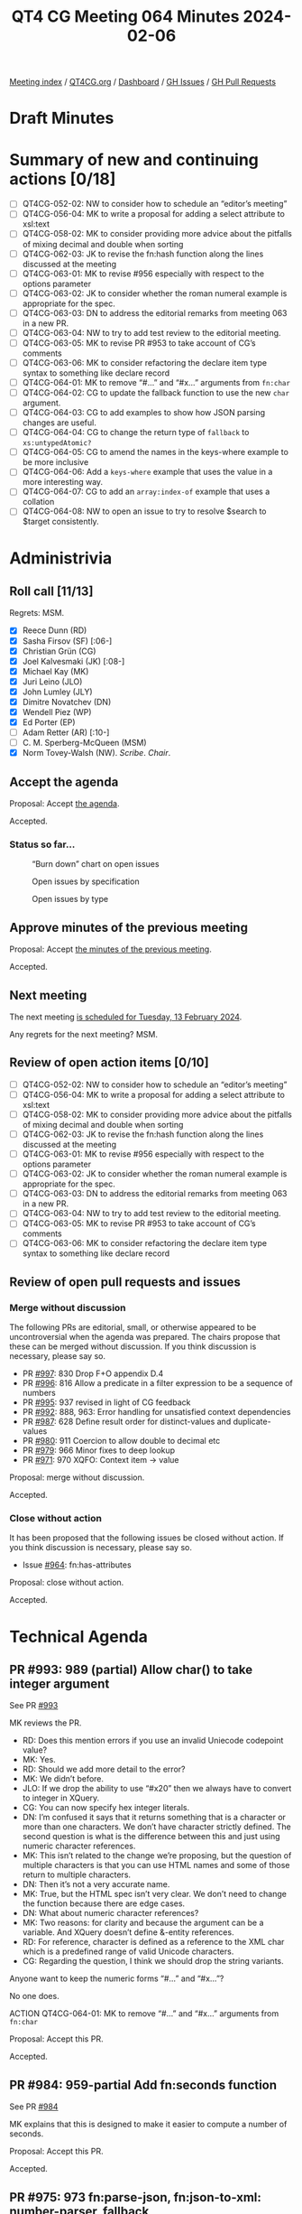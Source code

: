 :PROPERTIES:
:ID:       9EEC6555-C4E0-4E54-B3F8-5C963C0175A5
:END:
#+title: QT4 CG Meeting 064 Minutes 2024-02-06
#+author: Norm Tovey-Walsh
#+filetags: :qt4cg:
#+options: html-style:nil h:6
#+html_head: <link rel="stylesheet" type="text/css" href="/meeting/css/htmlize.css"/>
#+html_head: <link rel="stylesheet" type="text/css" href="../../../css/style.css"/>
#+html_head: <link rel="shortcut icon" href="/img/QT4-64.png" />
#+html_head: <link rel="apple-touch-icon" sizes="64x64" href="/img/QT4-64.png" type="image/png" />
#+html_head: <link rel="apple-touch-icon" sizes="76x76" href="/img/QT4-76.png" type="image/png" />
#+html_head: <link rel="apple-touch-icon" sizes="120x120" href="/img/QT4-120.png" type="image/png" />
#+html_head: <link rel="apple-touch-icon" sizes="152x152" href="/img/QT4-152.png" type="image/png" />
#+options: author:nil email:nil creator:nil timestamp:nil
#+startup: showall

[[../][Meeting index]] / [[https://qt4cg.org][QT4CG.org]] / [[https://qt4cg.org/dashboard][Dashboard]] / [[https://github.com/qt4cg/qtspecs/issues][GH Issues]] / [[https://github.com/qt4cg/qtspecs/pulls][GH Pull Requests]]

* Draft Minutes
:PROPERTIES:
:unnumbered: t
:CUSTOM_ID: minutes
:END:

* Summary of new and continuing actions [0/18]
:PROPERTIES:
:unnumbered: t
:CUSTOM_ID: new-actions
:END:

+ [ ] QT4CG-052-02: NW to consider how to schedule an “editor’s meeting”
+ [ ] QT4CG-056-04: MK to write a proposal for adding a select attribute to xsl:text
+ [ ] QT4CG-058-02: MK to consider providing more advice about the pitfalls of mixing decimal and double when sorting
+ [ ] QT4CG-062-03: JK to revise the fn:hash function along the lines discussed at the meeting
+ [ ] QT4CG-063-01: MK to revise #956 especially with respect to the options parameter
+ [ ] QT4CG-063-02: JK to consider whether the roman numeral example is appropriate for the spec.
+ [ ] QT4CG-063-03: DN to address the editorial remarks from meeting 063 in a new PR.
+ [ ] QT4CG-063-04: NW to try to add test review to the editorial meeting.
+ [ ] QT4CG-063-05: MK to revise PR #953 to take account of CG’s comments
+ [ ] QT4CG-063-06: MK to consider refactoring the declare item type syntax to something like declare record
+ [ ] QT4CG-064-01: MK to remove “#…” and “#x…” arguments from ~fn:char~
+ [ ] QT4CG-064-02: CG to update the fallback function to use the new ~char~ argument.
+ [ ] QT4CG-064-03: CG to add examples to show how JSON parsing changes are useful.
+ [ ] QT4CG-064-04: CG to change the return type of ~fallback~ to ~xs:untypedAtomic?~
+ [ ] QT4CG-064-05: CG to amend the names in the keys-where example to be more inclusive
+ [ ] QT4CG-064-06: Add a ~keys-where~ example that uses the value in a more interesting way.
+ [ ] QT4CG-064-07: CG to add an ~array:index-of~ example that uses a collation
+ [ ] QT4CG-064-08: NW to open an issue to try to resolve $search to $target consistently.

* Administrivia
:PROPERTIES:
:CUSTOM_ID: administrivia
:END:

** Roll call [11/13]
:PROPERTIES:
:CUSTOM_ID: roll-call
:END:

Regrets: MSM.

+ [X] Reece Dunn (RD)
+ [X] Sasha Firsov (SF) [:06-]
+ [X] Christian Grün (CG)
+ [X] Joel Kalvesmaki (JK) [:08-]
+ [X] Michael Kay (MK)
+ [X] Juri Leino (JLO)
+ [X] John Lumley (JLY)
+ [X] Dimitre Novatchev (DN)
+ [X] Wendell Piez (WP)
+ [X] Ed Porter (EP)
+ [ ] Adam Retter (AR) [:10-]
+ [ ] C. M. Sperberg-McQueen (MSM)
+ [X] Norm Tovey-Walsh (NW). /Scribe/. /Chair/.

** Accept the agenda
:PROPERTIES:
:CUSTOM_ID: agenda
:END:

Proposal: Accept [[../../agenda/2024/02-06.html][the agenda]].

Accepted.

*** Status so far…
:PROPERTIES:
:CUSTOM_ID: so-far
:END:

#+CAPTION: “Burn down” chart on open issues
#+NAME:   fig:open-issues
[[./issues-open-2024-02-06.png]]

#+CAPTION: Open issues by specification
#+NAME:   fig:open-issues-by-spec
[[./issues-by-spec-2024-02-06.png]]

#+CAPTION: Open issues by type
#+NAME:   fig:open-issues-by-type
[[./issues-by-type-2024-02-06.png]]

** Approve minutes of the previous meeting
:PROPERTIES:
:CUSTOM_ID: approve-minutes
:END:

Proposal: Accept [[../../minutes/2024/01-30.html][the minutes of the previous meeting]].

Accepted.

** Next meeting
:PROPERTIES:
:CUSTOM_ID: next-meeting
:END:

The next meeting [[../../agenda/2024/02-13.html][is scheduled for Tuesday, 13 February 2024]].

Any regrets for the next meeting? MSM.

** Review of open action items [0/10]
:PROPERTIES:
:CUSTOM_ID: open-actions
:END:

+ [ ] QT4CG-052-02: NW to consider how to schedule an “editor’s meeting”
+ [ ] QT4CG-056-04: MK to write a proposal for adding a select attribute to xsl:text
+ [ ] QT4CG-058-02: MK to consider providing more advice about the pitfalls of mixing decimal and double when sorting
+ [ ] QT4CG-062-03: JK to revise the fn:hash function along the lines discussed at the meeting
+ [ ] QT4CG-063-01: MK to revise #956 especially with respect to the options parameter
+ [ ] QT4CG-063-02: JK to consider whether the roman numeral example is appropriate for the spec.
+ [ ] QT4CG-063-03: DN to address the editorial remarks from meeting 063 in a new PR.
+ [ ] QT4CG-063-04: NW to try to add test review to the editorial meeting.
+ [ ] QT4CG-063-05: MK to revise PR #953 to take account of CG’s comments
+ [ ] QT4CG-063-06: MK to consider refactoring the declare item type syntax to something like declare record

** Review of open pull requests and issues
:PROPERTIES:
:CUSTOM_ID: open-pull-requests
:END:

*** Merge without discussion
:PROPERTIES:
:CUSTOM_ID: merge-without-discussion
:END:

The following PRs are editorial, small, or otherwise appeared to be
uncontroversial when the agenda was prepared. The chairs propose that
these can be merged without discussion. If you think discussion is
necessary, please say so.

+ PR [[https://qt4cg.org/dashboard/#pr-997][#997]]: 830 Drop F+O appendix D.4
+ PR [[https://qt4cg.org/dashboard/#pr-996][#996]]: 816 Allow a predicate in a filter expression to be a sequence of numbers
+ PR [[https://qt4cg.org/dashboard/#pr-995][#995]]: 937 revised in light of CG feedback
+ PR [[https://qt4cg.org/dashboard/#pr-992][#992]]: 888, 963: Error handling for unsatisfied context dependencies
+ PR [[https://qt4cg.org/dashboard/#pr-987][#987]]: 628 Define result order for distinct-values and duplicate-values
+ PR [[https://qt4cg.org/dashboard/#pr-980][#980]]: 911 Coercion to allow double to decimal etc
+ PR [[https://qt4cg.org/dashboard/#pr-979][#979]]: 966 Minor fixes to deep lookup 
+ PR [[https://qt4cg.org/dashboard/#pr-971][#971]]: 970 XQFO: Context item → value

Proposal: merge without discussion.

Accepted.

*** Close without action
:PROPERTIES:
:CUSTOM_ID: close-without-action
:END:

It has been proposed that the following issues be closed without action.
If you think discussion is necessary, please say so.

+ Issue [[https://github.com/qt4cg/qtspecs/issues/964][#964]]: fn:has-attributes

Proposal: close without action.

Accepted.

* Technical Agenda
:PROPERTIES:
:CUSTOM_ID: technical-agenda
:END:

** PR #993: 989 (partial) Allow char() to take integer argument
:PROPERTIES:
:CUSTOM_ID: h-F0CA0595-1E69-415A-AEB3-E581D85C3770
:END:
See PR [[https://qt4cg.org/dashboard/#pr-993][#993]]

MK reviews the PR.

+ RD: Does this mention errors if you use an invalid Uniecode codepoint value?
+ MK: Yes.
+ RD: Should we add more detail to the error?
+ MK: We didn’t before.
+ JLO: If we drop the ability to use “#x20” then we always have to
  convert to integer in XQuery.
+ CG: You can now specify hex integer literals.
+ DN: I’m confused it says that it returns something that is a
  character or more than one characters. We don’t have character
  strictly defined. The second question is what is the difference
  between this and just using numeric character references.
+ MK: This isn’t related to the change we’re proposing, but the
  question of multiple characters is that you can use HTML names and
  some of those return to multiple characters.
+ DN: Then it’s not a very accurate name.
+ MK: True, but the HTML spec isn’t very clear. We don’t need to
  change the function because there are edge cases.
+ DN: What about numeric character references?
+ MK: Two reasons: for clarity and because the argument can be a
  variable. And XQuery doesn’t define &-entity references.
+ RD: For reference, character is defined as a reference to the XML
  char which is a predefined range of valid Unicode characters.
+ CG: Regarding the question, I think we should drop the string variants.

Anyone want to keep the numeric forms “#…” and “#x…”?

No one does.

ACTION QT4CG-064-01: MK to remove “#…” and “#x…” arguments from ~fn:char~

Proposal: Accept this PR.

Accepted.

** PR #984: 959-partial Add fn:seconds function
:PROPERTIES:
:CUSTOM_ID: h-83F2F3A1-2489-49A8-87D7-AB6027F7B977
:END:
See PR [[https://qt4cg.org/dashboard/#pr-984][#984]]

MK explains that this is designed to make it easier to compute a number of seconds.

Proposal: Accept this PR.

Accepted.

** PR #975: 973 fn:parse-json, fn:json-to-xml: number-parser, fallback
:PROPERTIES:
:CUSTOM_ID: h-3EBFCA4C-BE3E-4E12-A3E0-C8814FB4D983
:END:
See PR [[https://qt4cg.org/dashboard/#pr-975][#975]]

CG explains the PR.

+ CG: This is a revision to a change that’s already been accepted.
  When numbers are specified in the input JSON, how should they be
  converted to the XDM representation?
  + … This is a few tweaks on the ~number-parser~ function in parsing JSON.
  + … Added a default type for the return value.
+ CG: Also a few similar changes to the ~fallback~ function.

ACTION QT4CG-064-02: CG to update the fallback function to use the new ~char~ argument.

ACTION QT4CG-064-03: CG to add examples to show how JSON parsing changes are useful.

The reasons for the changes are along the lines of ~fn:replace~ where
we want to avoid explicit string conversions.

+ MK: Why is this necessary? The input will always be a string.
+ CG: In the body of the function, you don’t have to do explicit string conversions.
+ MK: It now returns ~item()?~ which allows you to return a string if the JSON has a number in it.
+ CG: This is already the case because of things like num.
+ RD: Or if you want to return ~null~ as an empty value.
+ MK: Are there constraints on this? What if you returned a map?
+ CG: For number parsing, I think that’s okay. But for ~fallback~ maybe it needs to be ~xs:untypedAtomic?~

ACTION QT4CG-064-04: CG to change the return type of ~fallback~ to ~xs:untypedAtomic?~

+ JLY: In the text, the function is called to parse a string. From
  reading the function name, I thought it would only be involved with
  numbers.
+ CG: That’s right. It converts JSON numbers.

Some discussion of how the input is passed to the string. It’s always
a sequence of characters, but it can be things like ~INF~.

+ JLY: So I could even do weird things and output a record fo type complex number?
+ CG: Basically, yes.
+ MK: It’s intended for cases where you want to change out-of-range
  values into ~INF~ for example.

Also: recognizing that there’s no decimal point and returning an
integer instead of a double.

JLY observes that the complex number cases are hard to support because
there’s no context.

+ DN: I think this definintion is good; what JLY asked about untyped
  atomic. It would survive even if JSON changed what numbers are.

CG continues with changes.

+ CG: These options are also added to the ~json-to-xml~ function.

Proposal: Accept this PR.

** PR #969: 843-partial Standard, array & map functions: Equivalencies
:PROPERTIES:
:CUSTOM_ID: h-54AE0638-A009-43BA-B7A9-77089F952602
:END:
See PR [[https://qt4cg.org/dashboard/#pr-969][#969]]

CG reviews the PR.

+ CG: This is an attempt to apply some of the ideas that arose out of the discussion.
  + … Add ~map:empty~
  + … Made ~map:keys-where~ isntead of having a second argument on ~map:keys~

ACTION QT4CG-064-05: CG to amend the names in the keys-where example to be more inclusive

+ JK: Are there places where ~keys-where~ is an improvement over a predicate following ~keys~?
+ CG: You can also compare values in ~keys-where~
+ MK: Another example is, give me the keys where the entry isn’t an empty sequence.

ACTION QT4CG-064-06: Add a ~keys-where~ example that uses the value in a more interesting way.

+ DN: I think ~values-where~ would also be useful here.
+ MK: It’s very easily implemented with a filter.
+ JLY: There is an example that looks at the value; it’s the birthday example.

Some discussion of whether additonal examples are needed. Leave it up to CG.

Proposal: Accept this PR.

Accepted.

** PR #968: 260 array:index-of
:PROPERTIES:
:CUSTOM_ID: h-0416C7F0-561F-40E3-9579-05385F261D14
:END:
See PR [[https://qt4cg.org/dashboard/#pr-968][#968]]

CG introduces the PR.

+ CG: This is like the ~fn:index~ function except it operates on arrays.
  + … There are repeated use cases where you want something simpler than searching.
  + … The main challenge is how to compare the values.
  + … For the ~fn:index~, there’s only a single value. It’s more complicated here.

CG describes the equality expression chosen.

+ CG: This makes the solution closest to what ~fn:index~ does.

CG describes the examples.

+ JLO: I’d like to see at least one example that uses an explicit collation.
+ MK: It’s easy to add an example that uses the HTML collation.

ACTION QT4CG-064-07: CG to add an ~array:index-of~ example that uses a collation

+ DN: Is ~xs:anyAtomicType~ a reasonable search type?
+ CG: We made this like ~fn:index~, you can use other functions for more complex searches.
+ DN: I think “search” implies some sort of action, like it should be
  a function. We should use a name that’s more noun-like, perhaps
  ~$target~.
+ MK: I guess target would work.
+ JLO: What about term or terms?

ACTION QT4CG-064-08: NW to open an issue to try to resolve $search to $target consistently.

Proposal: Accept this PR.

Accepted.

** PR #943: 187 Add FLWOR expression while clause
:PROPERTIES:
:CUSTOM_ID: h-C6835AB9-49C4-435C-9DA1-7C093CE7F8B5
:END:

See PR [[https://qt4cg.org/dashboard/#pr-943][#943]]

+ MK: This is quite a simple change. I put it in XQuery only but so is the ~where~ clause.
  + … It parallels there ~where~ clause. It’s described as a filter over the tuples.
  + … Identical to the where clause except that it drops all subsequent tuples.

Proposal: Accept this PR.

Accepted.

** PR #795: 655 fn:sort-with
:PROPERTIES:
:CUSTOM_ID: h-B681422B-BB11-4411-B22C-F387E163612E
:END:
See PR [[https://qt4cg.org/dashboard/#pr-795][#795]]

+ CG: We discussed this a while ago. When I asked if folks thought
  this would be useful, they said yes.
  + … This implements the sort-with function like you find in other languages.
  + … It uses ~fn:compare~ which we introduced recently.
  + … The user must ensure that the comparitor function provided is transitive.
+ JLO: I’m using the old sort function a lot and I love the
  flexibility to just return the sequence. Why only a single value?
+ CG: It helps keep the comparitor function tractable.
+ JLO: Why is that different in the sort function? I wouldn’t use it.
+ CG: The implementations for ~sort~ and ~sort-with~ are quite different,
  I’d have to think about it. 
  + … I’d like to see an example.
+ JLO: It’s not a sequence of comparitors, it’s a sequence of return
  values. You could return -1, 2, etc. It would be sorted by those
  values.
+ CG: Right…I’ll have to think about that a bit more.
+ MK: You just use the first non-zero value.
+ DN: Why is this limited only to sequences and items? Such a function
  would be useful to sort the values of a map or the members of an
  array.
+ CG: The rational is the same as ~fn:sort~. It’s hard to know what to
  do with an item if it’s an array. 
+ DN: I’d like to see something more unified.
+ CG: We already have the collection issue, but I think it would require a lot of thought.
+ MK: A couple of small comments:
  + … The formal equivalence is defined normatively where the bit abou
    transitivity is non-normative. The equivalence should only apply
    if the function is transitive and we should say that normatively.
+ CG: Suggestion?
+ MK: Move the second paragraph of the note up into the normative text.
+ MK: In the XML sorting example, the age sort should be numeric.

We’ve run out of time, we’ll return to this next week.

* Any other business
:PROPERTIES:
:CUSTOM_ID: any-other-business
:END:

Chair proposes to continue this agenda next week. Nods of agreement.

* Adjourned
:PROPERTIES:
:CUSTOM_ID: adjourned
:END:
